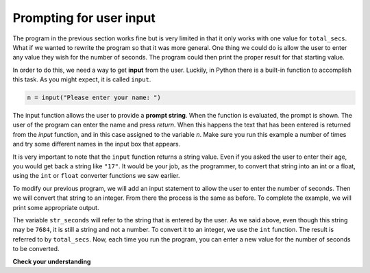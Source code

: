 Prompting for user input
::::::::::::::::::::::::


The program in the previous section works fine but is very limited in that it only works with one value for ``total_secs``. What if we wanted to rewrite the program so that it was more general. One thing we could
do is allow the user to enter any value they wish for the number of seconds. The program could then print the
proper result for that starting value.

In order to do this, we need a way to get **input** from the user. Luckily, in Python
there is a built-in function to accomplish this task. As you might expect, it is called ``input``.

.. sourcecode:: python

    n = input("Please enter your name: ")

The input function allows the user to provide a **prompt string**. When the function is evaluated, the prompt is
shown.
The user of the program can enter the name and press `return`. When this
happens the text that has been entered is returned from the `input` function,
and in this case assigned to the variable `n`. Make sure you run this example a number
of times and try some different names in the input box that appears.

.. activecode:: inputfun

    n = input("Please enter your name: ")
    print("Hello", n)

It is very important to note that the ``input`` function returns a string value. Even if you asked the user to enter their age, you would get back a string like
``"17"``. It would be your job, as the programmer, to convert that string into
an int or a float, using the ``int`` or ``float`` converter functions we saw
earlier.

To modify our previous program, we will add an input statement to allow the user to enter the number of seconds. Then
we will convert that string to an integer. From there the process is the same as before. To complete the example, we will
print some appropriate output.

.. activecode:: int_secs

    str_seconds = input("Please enter the number of seconds you wish to convert")
    total_secs = int(str_seconds)

    hours = total_secs // 3600
    secs_still_remaining = total_secs % 3600
    minutes =  secs_still_remaining // 60
    secs_finally_remaining = secs_still_remaining  % 60

    print("Hrs=", hours, "mins=", minutes, "secs=", secs_finally_remaining)


The variable ``str_seconds`` will refer to the string that is entered by the user. As we said above, even though this string may be ``7684``, it is still a string and not a number. To convert it to an integer, we use the ``int`` function.
The result is referred to by ``total_secs``. Now, each time you run the program, you can enter a new value for the number of seconds to be converted.

**Check your understanding**

.. mchoice:: test_question2_7_1
   :answer_a: &lt;class 'str'&gt;
   :answer_b: &lt;class 'int'&gt;
   :answer_c: &lt;class 18&gt;
   :answer_d: 18
   :correct: a
   :feedback_a: All input from users is read in as a string.
   :feedback_b: Even though the user typed in an integer, it does not come into the program as an integer.
   :feedback_c: 18 is the value of what the user typed, not the type of the data.
   :feedback_d: 18 is the value of what the user typed, not the type of the data.

   What is printed when the following statements execute?

   .. code-block:: python

     n = input("Please enter your age: ")
     # user types in 18
     print ( type(n) )


.. index:: order of operations, rules of precedence

